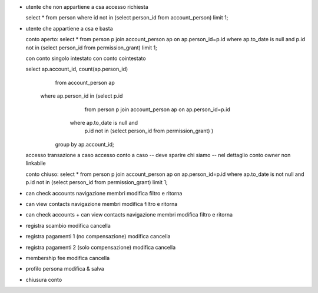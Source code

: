 - utente che non appartiene a csa
  accesso
  richiesta

  select * from person where id not in (select person_id from account_person) limit 1;

- utente che appartiene a csa e basta

  conto aperto:
  select * from person p join account_person ap on ap.person_id=p.id where ap.to_date is null and p.id not in (select person_id from permission_grant) limit 1;

  con conto singolo intestato
  con conto cointestato

  select ap.account_id, count(ap.person_id)
    from account_person ap
   where ap.person_id in (select p.id
                            from person p
                            join account_person ap on ap.person_id=p.id
                           where ap.to_date is null and
                                 p.id not in (select person_id from permission_grant) )
                        group by ap.account_id;

  accesso transazione a caso
  accesso conto a caso
  -- deve sparire chi siamo
  -- nel dettaglio conto owner non linkabile

  conto chiuso:
  select * from person p join account_person ap on ap.person_id=p.id where ap.to_date is not null and p.id not in (select person_id from permission_grant) limit 1;

- can check accounts
  navigazione membri
  modifica filtro e ritorna

- can view contacts
  navigazione membri
  modifica filtro e ritorna

- can check accounts + can view contacts
  navigazione membri
  modifica filtro e ritorna

- registra scambio
  modifica
  cancella

- registra pagamenti 1 (no compensazione)
  modifica
  cancella

- registra pagamenti 2 (solo compensazione)
  modifica
  cancella

- membership fee
  modifica
  cancella

- profilo persona
  modifica & salva

- chiusura conto
